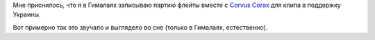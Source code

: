 .. title: Злободневный сон
.. slug: ua-svafn
.. date: 2022-04-23 07:08:09 UTC+03:00
.. tags: svafn
.. category: 
.. link: 
.. description: 
.. type: text

Мне приснилось, что я в Гималаях записываю партию флейты вместе с
`Corvus Corax`_ для клипа в поддержку Украины.

Вот примерно так это звучало и выглядело во сне (только в Гималаях,
естественно).

.. youtube:: XW91sq0bptY

.. _Corvus Corax: https://www.corvuscorax.de/
